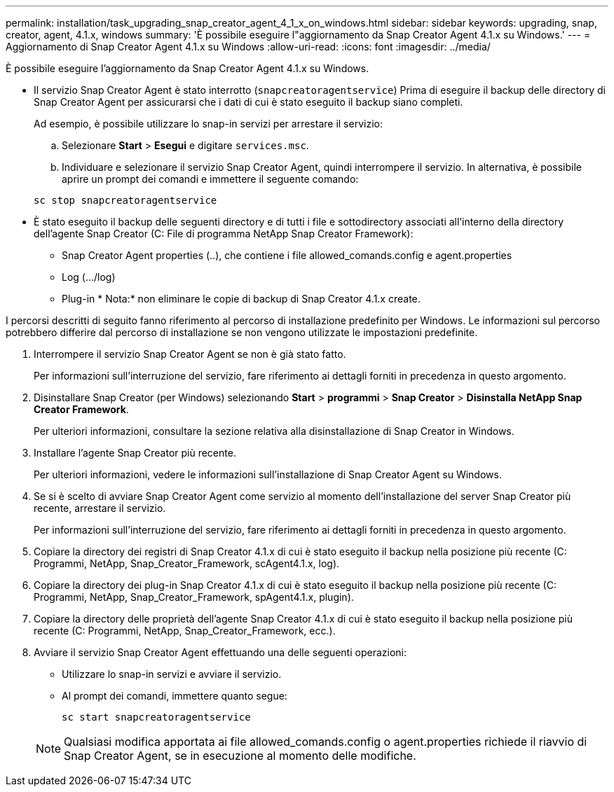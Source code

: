 ---
permalink: installation/task_upgrading_snap_creator_agent_4_1_x_on_windows.html 
sidebar: sidebar 
keywords: upgrading, snap, creator, agent, 4.1.x, windows 
summary: 'È possibile eseguire l"aggiornamento da Snap Creator Agent 4.1.x su Windows.' 
---
= Aggiornamento di Snap Creator Agent 4.1.x su Windows
:allow-uri-read: 
:icons: font
:imagesdir: ../media/


[role="lead"]
È possibile eseguire l'aggiornamento da Snap Creator Agent 4.1.x su Windows.

* Il servizio Snap Creator Agent è stato interrotto (`snapcreatoragentservice`) Prima di eseguire il backup delle directory di Snap Creator Agent per assicurarsi che i dati di cui è stato eseguito il backup siano completi.
+
Ad esempio, è possibile utilizzare lo snap-in servizi per arrestare il servizio:

+
.. Selezionare *Start* > *Esegui* e digitare `services.msc`.
.. Individuare e selezionare il servizio Snap Creator Agent, quindi interrompere il servizio. In alternativa, è possibile aprire un prompt dei comandi e immettere il seguente comando:


+
[listing]
----
sc stop snapcreatoragentservice
----
* È stato eseguito il backup delle seguenti directory e di tutti i file e sottodirectory associati all'interno della directory dell'agente Snap Creator (C: File di programma NetApp Snap Creator Framework):
+
** Snap Creator Agent properties (..), che contiene i file allowed_comands.config e agent.properties
** Log (.../log)
** Plug-in * Nota:* non eliminare le copie di backup di Snap Creator 4.1.x create.




I percorsi descritti di seguito fanno riferimento al percorso di installazione predefinito per Windows. Le informazioni sul percorso potrebbero differire dal percorso di installazione se non vengono utilizzate le impostazioni predefinite.

. Interrompere il servizio Snap Creator Agent se non è già stato fatto.
+
Per informazioni sull'interruzione del servizio, fare riferimento ai dettagli forniti in precedenza in questo argomento.

. Disinstallare Snap Creator (per Windows) selezionando *Start* > *programmi* > *Snap Creator* > *Disinstalla NetApp Snap Creator Framework*.
+
Per ulteriori informazioni, consultare la sezione relativa alla disinstallazione di Snap Creator in Windows.

. Installare l'agente Snap Creator più recente.
+
Per ulteriori informazioni, vedere le informazioni sull'installazione di Snap Creator Agent su Windows.

. Se si è scelto di avviare Snap Creator Agent come servizio al momento dell'installazione del server Snap Creator più recente, arrestare il servizio.
+
Per informazioni sull'interruzione del servizio, fare riferimento ai dettagli forniti in precedenza in questo argomento.

. Copiare la directory dei registri di Snap Creator 4.1.x di cui è stato eseguito il backup nella posizione più recente (C: Programmi, NetApp, Snap_Creator_Framework, scAgent4.1.x, log).
. Copiare la directory dei plug-in Snap Creator 4.1.x di cui è stato eseguito il backup nella posizione più recente (C: Programmi, NetApp, Snap_Creator_Framework, spAgent4.1.x, plugin).
. Copiare la directory delle proprietà dell'agente Snap Creator 4.1.x di cui è stato eseguito il backup nella posizione più recente (C: Programmi, NetApp, Snap_Creator_Framework, ecc.).
. Avviare il servizio Snap Creator Agent effettuando una delle seguenti operazioni:
+
** Utilizzare lo snap-in servizi e avviare il servizio.
** Al prompt dei comandi, immettere quanto segue:
+
[listing]
----
sc start snapcreatoragentservice
----


+

NOTE: Qualsiasi modifica apportata ai file allowed_comands.config o agent.properties richiede il riavvio di Snap Creator Agent, se in esecuzione al momento delle modifiche.


